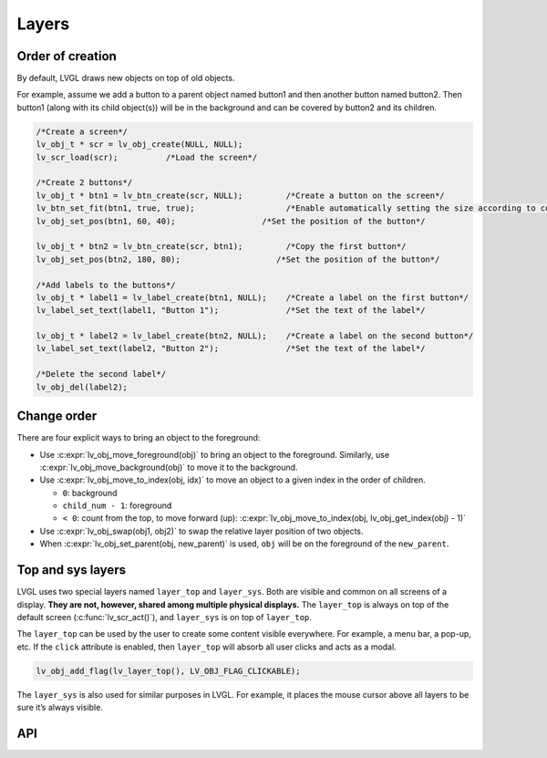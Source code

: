 ======
Layers
======

Order of creation
*****************

By default, LVGL draws new objects on top of old objects.

For example, assume we add a button to a parent object named button1 and
then another button named button2. Then button1 (along with its child
object(s)) will be in the background and can be covered by button2 and
its children.

.. image:: /misc/layers.png

.. code:: c

   /*Create a screen*/
   lv_obj_t * scr = lv_obj_create(NULL, NULL);
   lv_scr_load(scr);          /*Load the screen*/

   /*Create 2 buttons*/
   lv_obj_t * btn1 = lv_btn_create(scr, NULL);         /*Create a button on the screen*/
   lv_btn_set_fit(btn1, true, true);                   /*Enable automatically setting the size according to content*/
   lv_obj_set_pos(btn1, 60, 40);                  /*Set the position of the button*/

   lv_obj_t * btn2 = lv_btn_create(scr, btn1);         /*Copy the first button*/
   lv_obj_set_pos(btn2, 180, 80);                    /*Set the position of the button*/

   /*Add labels to the buttons*/
   lv_obj_t * label1 = lv_label_create(btn1, NULL);    /*Create a label on the first button*/
   lv_label_set_text(label1, "Button 1");              /*Set the text of the label*/

   lv_obj_t * label2 = lv_label_create(btn2, NULL);    /*Create a label on the second button*/
   lv_label_set_text(label2, "Button 2");              /*Set the text of the label*/

   /*Delete the second label*/
   lv_obj_del(label2);

Change order
************

There are four explicit ways to bring an object to the foreground:

- Use :c:expr:`lv_obj_move_foreground(obj)` to bring an object to the foreground.
  Similarly, use :c:expr:`lv_obj_move_background(obj)` to move it to the background.
- Use :c:expr:`lv_obj_move_to_index(obj, idx)` to move an object to a given index in the order of children.

  - ``0``: background
  - ``child_num - 1``: foreground
  - ``< 0``: count from the top, to move forward (up): :c:expr:`lv_obj_move_to_index(obj, lv_obj_get_index(obj) - 1)`

- Use :c:expr:`lv_obj_swap(obj1, obj2)` to swap the relative layer position of two objects.
- When :c:expr:`lv_obj_set_parent(obj, new_parent)` is used, ``obj`` will be on the foreground of the ``new_parent``.

Top and sys layers
******************

LVGL uses two special layers named ``layer_top`` and ``layer_sys``. Both
are visible and common on all screens of a display. **They are not,
however, shared among multiple physical displays.** The ``layer_top`` is
always on top of the default screen (:c:func:`lv_scr_act()`), and
``layer_sys`` is on top of ``layer_top``.

The ``layer_top`` can be used by the user to create some content visible
everywhere. For example, a menu bar, a pop-up, etc. If the ``click``
attribute is enabled, then ``layer_top`` will absorb all user clicks and
acts as a modal.

.. code:: c

   lv_obj_add_flag(lv_layer_top(), LV_OBJ_FLAG_CLICKABLE);

The ``layer_sys`` is also used for similar purposes in LVGL. For
example, it places the mouse cursor above all layers to be sure it’s
always visible.

API
***


.. raw:: html

    <div include-html="core\lv_obj_draw.html"></div>
    <div include-html="core\lv_disp.html"></div>
    <script>includeHTML();</script>

.. Autogenerated

.. raw:: html

    <div include-html="core\lv_obj_draw.html"></div>
    <div include-html="core\lv_disp.html"></div>
    <script>includeHTML();</script>


